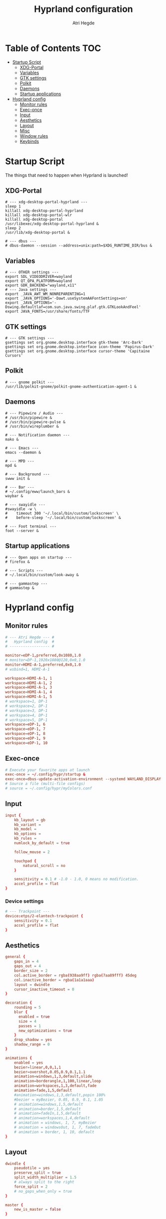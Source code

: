 #+title: Hyprland configuration
#+author: Atri Hegde
#+property: header-args :tangle hyprland.conf
#+auto_tangle: t

* Table of Contents :TOC:
- [[#startup-script][Startup Script]]
  - [[#xdg-portal][XDG-Portal]]
  - [[#variables][Variables]]
  - [[#gtk-settings][GTK settings]]
  - [[#polkit][Polkit]]
  - [[#daemons][Daemons]]
  - [[#startup-applications][Startup applications]]
- [[#hyprland-config][Hyprland config]]
  - [[#monitor-rules][Monitor rules]]
  - [[#exec-once][Exec-once]]
  - [[#input][Input]]
  - [[#aesthetics][Aesthetics]]
  - [[#layout][Layout]]
  - [[#misc][Misc]]
  - [[#window-rules][Window rules]]
  - [[#keybinds][Keybinds]]

* Startup Script

The things that need to happen when Hyprland is launched!

** XDG-Portal

#+begin_src shell :tangle startup :shebang #!/bin/sh
# --- xdg-desktop-portal-hyprland ---
sleep 1
killall xdg-desktop-portal-hyprland
killall xdg-desktop-portal-wlr
killall xdg-desktop-portal
/usr/libexec/xdg-desktop-portal-hyprland &
sleep 2
/usr/lib/xdg-desktop-portal &

# --- dbus ---
# dbus-daemon --session --address=unix:path=$XDG_RUNTIME_DIR/bus &
#+end_src

** Variables

#+begin_src shell :tangle startup :shebang #!/bin/sh
# --- OTHER settings ---
export SDL_VIDEODRIVER=wayland
export QT_QPA_PLATFORM=wayland
export GDK_BACKEND="wayland,x11"
# --- Java settings ---
export _JAVA_AWT_WM_NONREPARENTING=1
export _JAVA_OPTIONS='-Dawt.useSystemAAFontSettings=on'
export _JAVA_OPTIONS='-Dswing.defaultlaf=com.sun.java.swing.plaf.gtk.GTKLookAndFeel'
export JAVA_FONTS=/usr/share/fonts/TTF
#+end_src

** GTK settings

#+begin_src shell :tangle startup :shebang #!/bin/sh
# --- GTK settings ---
gsettings set org.gnome.desktop.interface gtk-theme 'Arc-Dark'
gsettings set org.gnome.desktop.interface icon-theme 'Papirus-Dark'
gsettings set org.gnome.desktop.interface cursor-theme 'Capitaine Cursors'
#+end_src

** Polkit

#+begin_src shell :tangle startup :shebang #!/bin/sh
# --- gnome polkit ---
/usr/lib/polkit-gnome/polkit-gnome-authentication-agent-1 &
#+end_src

** Daemons

#+begin_src shell :tangle startup :shebang #!/bin/sh
# --- Pipewire / Audio ---
# /usr/bin/pipewire &
# /usr/bin/pipewire-pulse &
# /usr/bin/wireplumber &

# --- Notification daemon ---
mako &

# --- Emacs ---
emacs --daemon &

# --- MPD ---
mpd &

# --- Background ---
swww init &

# --- Bar ---
# ~/.config/eww/launch_bars &
waybar &

# --- swayidle ---
#swayidle -w \
#    timeout 300 '~/.local/bin/custom/lockscreen' \
#    before-sleep '~/.local/bin/custom/lockscreen' &

# --- Foot terminal ---
foot --server &
#+end_src

** Startup applications

#+begin_src shell :tangle startup :shebang #!/bin/sh
# --- Open apps on startup ---
# firefox &

# --- Scripts ---
# ~/.local/bin/custom/look-away &

# --- gammastep ---
# gammastep &
#+end_src

* Hyprland config


** Monitor rules

#+begin_src conf
# --- Atri Hegde --- #
#   Hyprland config  #
# ------------------ #

monitor=eDP-1,preferred,0x1080,1.0
# monitor=DP-1,1920x1080@120,0x0,1.0
monitor=HDMI-A-1,preferred,0x0,1.0
# wsbind=1, HDMI-A-1

workspace=HDMI-A-1, 1
workspace=HDMI-A-1, 2
workspace=HDMI-A-1, 3
workspace=HDMI-A-1, 4
workspace=HDMI-A-1, 5
# workspace=1, DP-1
# workspace=2, DP-1
# workspace=3, DP-1
# workspace=4, DP-1
# workspace=5, DP-1
workspace=eDP-1, 6
workspace=eDP-1, 7
workspace=eDP-1, 8
workspace=eDP-1, 9
workspace=eDP-1, 10
#+end_src

** Exec-once

#+begin_src conf
# Execute your favorite apps at launch
exec-once = ~/.config/hypr/startup &
exec-once=dbus-update-activation-environment --systemd WAYLAND_DISPLAY XDG_CURRENT_DESKTOP
# Source a file (multi-file configs)
# source = ~/.config/hypr/myColors.conf
#+end_src

** Input

#+begin_src conf
input {
    kb_layout = gb
    kb_variant =
    kb_model =
    kb_options =
    kb_rules =
    numlock_by_default = true

    follow_mouse = 2

    touchpad {
        natural_scroll = no
    }

    sensitivity = 0.1 # -1.0 - 1.0, 0 means no modification.
    accel_profile = flat
}

#+end_src

*** Device settings

#+begin_src conf
# --- Trackpoint ---
device:etps/2-elantech-trackpoint {
    sensitivity = 0.1
    accel_profile = flat
}
#+end_src

** Aesthetics

#+begin_src conf
general {
    gaps_in = 4
    gaps_out = 4
    border_size = 2
    col.active_border = rgba(938aa9ff) rgba(7aa89fff) 45deg
    col.inactive_border = rgba(1a1a1aaa)
    layout = dwindle
    cursor_inactive_timeout = 0
}

decoration {
    rounding = 5
    blur {
      enabled = true
      size = 4
      passes = 1
      new_optimizations = true
    }
    drop_shadow = yes
    shadow_range = 0
}

animations {
    enabled = yes
    bezier=linear,0,0,1,1
    bezier=overshot,0.05,0.9,0.1,1.1
    animation=windows,1,3,default,slide
    animation=borderangle,1,100,linear,loop
    animation=workspaces,1,3,default,fade
    animation=fade,1,5,default
    #animation=windows,1,3,default,popin 100%
    #bezier = myBezier, 0.05, 0.9, 0.1, 1.05
    # animation=windows,1,5,default
    # animation=border,1,5,default
    # animation=fadeIn,1,5,default
    # animation=workspaces,1,4,default
    # animation = windows, 1, 7, myBezier
    # animation = windowsOut, 1, 7, fadeOut
    # animation = border, 1, 10, default
}

#+end_src

** Layout

#+begin_src conf
dwindle {
    pseudotile = yes
    preserve_split = true
    split_width_multiplier = 1.5
    # always split to the right
    force_split = 2
    # no_gaps_when_only = true
}

master {
    new_is_master = false
}

gestures {
    workspace_swipe = on
}
#+end_src

** Misc
#+begin_src conf
misc {
    always_follow_on_dnd = false
    disable_hyprland_logo = true
    enable_swallow = true
    swallow_regex = foot
}

#+end_src

** Window rules

#+begin_src conf
# --- Window Rules ---
windowrule=workspace 1 silent, firefox
windowrule=workspace 4 silent, Logseq
windowrule=workspace 8 silent, Spotify
windowrule=workspace 9 silent, webcord
# --- Firefox Picture in Picture ---
windowrulev2 = float,class:^(firefox)$,title:^(Picture-in-Picture)$
windowrulev2 = pin,class:^(firefox)$,title:^(Picture-in-Picture)$
windowrulev2 = nofullscreenrequest,class:^(firefox)$,title:^(Picture-in-Picture)$
# --- Opacity ---
windowrule = opacity 0.8 0.75, Emacs
windowrule = opacity 1.0 0.7, kitty
windowrule = opacity 1.0 0.7, foot

#+end_src

** Keybinds

*** Apps/Actions
**** TODO SHIFT-W for random bg

#+begin_src conf
# See https://wiki.hyprland.org/Configuring/Keywords/ for more
$mainMod = SUPER

# Example binds, see https://wiki.hyprland.org/Configuring/Binds/ for more
bind = $mainMod, return, exec, footclient
bind = $mainMod, U, exec, firefox
bind = $mainMod, Y, exec, emacsclient -nc
bind = $mainMod, O, exec, ~/.local/bin/custom/lockscreen
bind = $mainMod, P, exec, wlogout
# --- eww bar ---
# bind = $mainMod, B, exec, eww open --toggle bar0
# bind = $mainMod SHIFT, B, exec, eww open --toggle bar1
bind = $mainMod, B, exec, pkill waybar || waybar
# --- wofi things ---
bind = $mainMod, space, exec, pkill wofi || wofi --show drun
bind = $mainMod, W, exec, ~/.local/bin/custom/set-bg
bind = $mainMod, E, exec, ~/.local/bin/custom/wofi-emoji

# Window manager things
bind = $mainMod, Q, killactive
bind = $mainMod SHIFT, Q, exec, kill $(hyprctl activewindow | rg "pid" | rg -oe '[0-9]+')
bind = $mainMod ALT, Q, exit
bind = $mainMod, V, togglefloating
bind = $mainMod, X, pin
bind = $mainMod, F, fullscreen
bind = $mainMod SHIFT, F, fakefullscreen
bind = $mainMod, T, pseudo, # dwindle
bind = $mainMod, R, togglesplit, # dwindle
bind = $mainMod, G, togglegroup,
bind = ALT, TAB, changegroupactive, f
bind = ALT SHIFT, TAB, changegroupactive, b

#+end_src

**** Scratchpad

#+begin_src conf
bind = SUPER_SHIFT,S,movetoworkspace,special
bind = SUPER,S,togglespecialworkspace
#+end_src

*** Window Manipulation

#+begin_src conf
# Move focus and move windows
bind = $mainMod, h, movefocus, l
bind = $mainMod, l, movefocus, r
bind = $mainMod, k, movefocus, u
bind = $mainMod, j, movefocus, d
bind = $mainMod SHIFT, h, movewindow, l
bind = $mainMod SHIFT, l, movewindow, r
bind = $mainMod SHIFT, k, movewindow, u
bind = $mainMod SHIFT, j, movewindow, d

# Resize window
binde = $mainMod CTRL, h, resizeactive, -10 0
binde = $mainMod CTRL, l, resizeactive, 10 0
binde = $mainMod CTRL, k, resizeactive, 0 -10
binde = $mainMod CTRL, j, resizeactive, 0 10

# Dynamic gaps
# binde = $mainMod, =, exec hyprctl

# Switch workspaces with mainMod + [0-9]
bind = $mainMod, 1, workspace, 1
bind = $mainMod, 2, workspace, 2
bind = $mainMod, 3, workspace, 3
bind = $mainMod, 4, workspace, 4
bind = $mainMod, 5, workspace, 5
bind = $mainMod, 6, workspace, 6
bind = $mainMod, 7, workspace, 7
bind = $mainMod, 8, workspace, 8
bind = $mainMod, 9, workspace, 9
bind = $mainMod, 0, workspace, 10

# Move active window to a workspace with mainMod + SHIFT + [0-9]
bind = $mainMod SHIFT, 1, movetoworkspace, 1
bind = $mainMod SHIFT, 2, movetoworkspace, 2
bind = $mainMod SHIFT, 3, movetoworkspace, 3
bind = $mainMod SHIFT, 4, movetoworkspace, 4
bind = $mainMod SHIFT, 5, movetoworkspace, 5
bind = $mainMod SHIFT, 6, movetoworkspace, 6
bind = $mainMod SHIFT, 7, movetoworkspace, 7
bind = $mainMod SHIFT, 8, movetoworkspace, 8
bind = $mainMod SHIFT, 9, movetoworkspace, 9
bind = $mainMod SHIFT, 0, movetoworkspace, 10

# Scroll through existing workspaces with mainMod + scroll
bind = $mainMod, mouse_down, workspace, e+1
bind = $mainMod, mouse_up, workspace, e-1

# windows workspace navigation like keymaps
bind = $mainMod CTRL, right, workspace, e+1
bind = $mainMod CTRL, left, workspace, e-1

# Move/resize windows with mainMod + LMB/RMB and dragging
bindm = $mainMod, mouse:272, movewindow
bindm = $mainMod, mouse:273, resizewindow
#+end_src

*** Multimedia

#+begin_src conf
# --- Volume keys ---
binde = , XF86AudioRaiseVolume, exec, wpctl set-volume @DEFAULT_AUDIO_SINK@ 5%+
binde = , XF86AudioLowerVolume, exec, wpctl set-volume @DEFAULT_AUDIO_SINK@ 5%-
bind = , XF86AudioMute, exec, wpctl set-mute @DEFAULT_AUDIO_SINK@ toggle
bind = , XF86AudioMicMute, exec, wpctl set-mute @DEFAULT_SOURCE@ toggle

# --- Media keys ---
bind = , XF86AudioPlay, exec, playerctl play-pause
bind = , XF86AudioNext, exec, playerctl next
bind = , XF86AudioPrev, exec, playerctl previous
# bind = , XF86AudioStop, exec, playerctl play-pause


# --- Brightness keys ---
binde=, XF86MonBrightnessUp, exec, brightnessctl s +10 -q
binde=, XF86MonBrightnessDown, exec, brightnessctl s 10- -q

#+end_src

*** Screenshot

#+begin_src conf
# --- Misc ---
bind=, Print, exec, grimblast save area - | ~/.local/bin/custom/shadower | wl-copy
bind=$mainMod, Print, exec, grimblast save active - | ~/.local/bin/custom/shadower | wl-copy
# bind=$mainMod, Print, exec, grimshot save active - | ~/.local/bin/custom/shadower | wl-copy
bind=$mainMod SHIFT, Print, exec, grim -g "$(slurp)" - | swappy -f -
#+end_src

*** Monitor modes
**** TODO

#+begin_src conf
# Cycle through monitor modes
#+end_src

